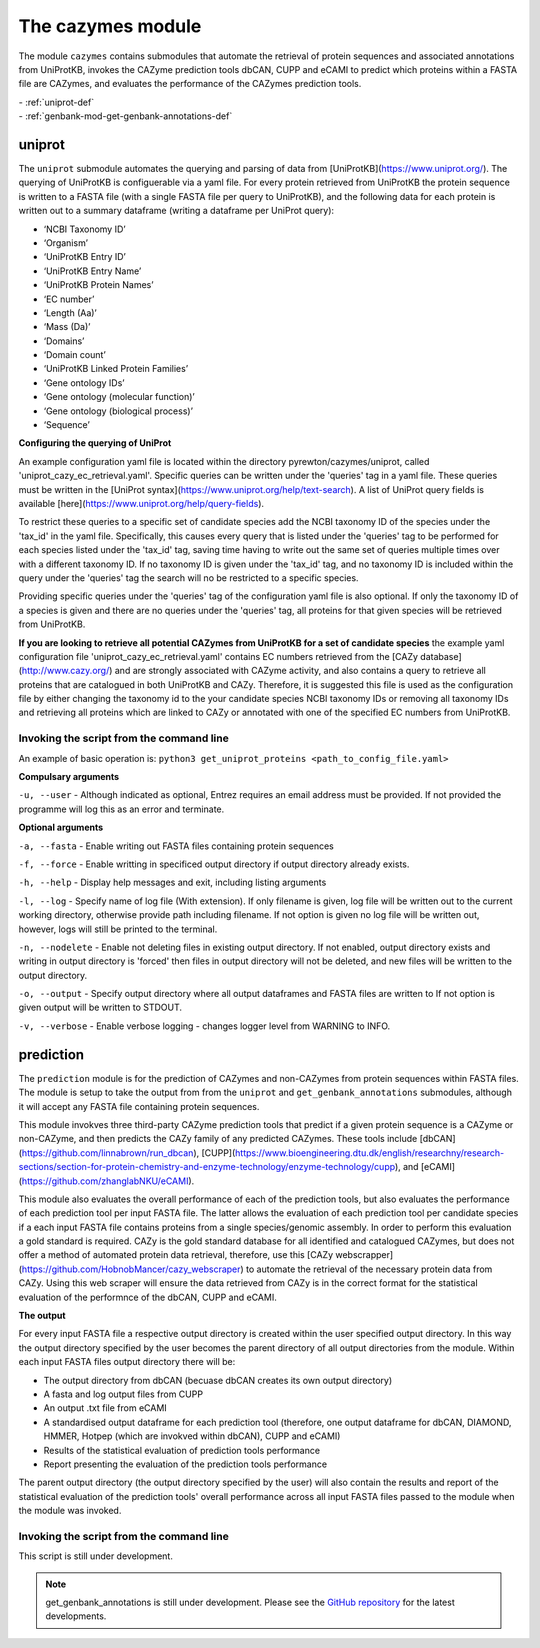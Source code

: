 
=========================
The cazymes module
=========================

The module ``cazymes`` contains submodules that automate the retrieval of protein sequences and associated annotations from UniProtKB,
invokes the CAZyme prediction tools dbCAN, CUPP and eCAMI to predict which proteins within a FASTA file are CAZymes, and evaluates
the performance of the CAZymes prediction tools.

| - :ref:`uniprot-def`
| - :ref:`genbank-mod-get-genbank-annotations-def`

.. _uniprot-def:

uniprot
----------------

The ``uniprot`` submodule automates the querying and parsing of data from [UniProtKB](https://www.uniprot.org/). The querying of UniProtKB is 
configuerable via a yaml file. For every protein retrieved from UniProtKB the protein sequence is written to a FASTA file (with a single FASTA file per query to UniProtKB), and the 
following data for each protein is written out to a summary dataframe (writing a dataframe per UniProt query):

* ‘NCBI Taxonomy ID’
* ‘Organism’
* ‘UniProtKB Entry ID’
* ‘UniProtKB Entry Name’
* ‘UniProtKB Protein Names’
* ‘EC number’
* ‘Length (Aa)’
* ‘Mass (Da)’
* ‘Domains’
* ‘Domain count’
* ‘UniProtKB Linked Protein Families’
* ‘Gene ontology IDs’
* ‘Gene ontology (molecular function)’
* ‘Gene ontology (biological process)’
* ‘Sequence’

**Configuring the querying of UniProt**

An example configuration yaml file is located within the directory pyrewton/cazymes/uniprot, called 'uniprot_cazy_ec_retrieval.yaml'.
Specific queries can be written under the 'queries' tag in a yaml file. These queries must be written in the [UniProt syntax](https://www.uniprot.org/help/text-search).
A list of UniProt query fields is available [here](https://www.uniprot.org/help/query-fields).

To restrict these queries to a specific set of candidate species add the NCBI taxonomy ID of the species under the 'tax_id' in the yaml file.
Specifically, this causes every query that is listed under the 'queries' tag to be performed for each species listed under the 'tax_id' tag,
saving time having to write out the same set of queries multiple times over with a different taxonomy ID. If no taxonomy ID is given under the 'tax_id' tag, 
and no taxonomy ID is included within the query under the 'queries' tag the search will no be restricted to a specific species.

Providing specific queries under the 'queries' tag of the configuration yaml file is also optional. If only the taxonomy ID of a species is given
and there are no queries under the 'queries' tag, all proteins for that given species will be retrieved from UniProtKB.

**If you are looking to retrieve all potential CAZymes from UniProtKB for a set of candidate species** the example yaml configuration file 'uniprot_cazy_ec_retrieval.yaml'
contains EC numbers retrieved from the [CAZy database](http://www.cazy.org/) and are strongly associated with CAZyme activity, and also contains a query
to retrieve all proteins that are catalogued in both UniProtKB and CAZy. Therefore, it is suggested this file is used as the configuration file by either changing the taxonomy
id to the your candidate species NCBI taxonomy IDs or removing all taxonomy IDs and retrieving all proteins which are linked to CAZy or annotated with one of the specified EC numbers
from UniProtKB.

Invoking the script from the command line
^^^^^^^^^^^^^^^^^^^^^^^^^^^^^^^^^^^^^^^^^

An example of basic operation is: 
``python3 get_uniprot_proteins <path_to_config_file.yaml>``


**Compulsary arguments**

``-u, --user`` - Although indicated as optional, Entrez requires an email address must be provided.
If not provided the programme will log this as an error and terminate.

**Optional arguments**

``-a, --fasta`` - Enable writing out FASTA files containing protein sequences

``-f, --force`` - Enable writting in specificed output directory if output directory already exists.

``-h, --help`` - Display help messages and exit, including listing arguments

``-l, --log`` - Specify name of log file (With extension). If only filename is given, log file will 
be written out to the current working directory, otherwise provide path including filename. If not 
option is given no log file will be written out, however, logs will still be printed to the terminal.

``-n, --nodelete`` - Enable not deleting files in existing output directory. If not enabled, output 
directory exists and writing in output directory is 'forced' then files in output directory will not 
be deleted, and new files will be written to the output directory.

``-o, --output`` - Specify output directory where all output dataframes and FASTA files are written to If not option is given output 
will be written to STDOUT.

``-v, --verbose`` - Enable verbose logging - changes logger level from WARNING to INFO.


.. _prediction-def:

prediction
----------------------

The ``prediction`` module is for the prediction of CAZymes and non-CAZymes from protein sequences within FASTA files. The module
is setup to take the output from from the ``uniprot`` and ``get_genbank_annotations`` submodules, although it will accept any FASTA file containing
protein sequences.

This module invokves three third-party CAZyme prediction tools that predict if a given protein sequence is a CAZyme or non-CAZyme, and then predicts 
the CAZy family of any predicted CAZymes. These tools include [dbCAN](https://github.com/linnabrown/run_dbcan), [CUPP](https://www.bioengineering.dtu.dk/english/researchny/research-sections/section-for-protein-chemistry-and-enzyme-technology/enzyme-technology/cupp), and [eCAMI](https://github.com/zhanglabNKU/eCAMI).

This module also evaluates the overall performance of each of the prediction tools, but also evaluates the performance of each prediction tool per input FASTA file. The latter allows the evaluation of each
prediction tool per candidate species if a each input FASTA file contains proteins from a single species/genomic assembly. In order to perform this evaluation a gold standard is required. CAZy is the gold standard
database for all identified and catalogued CAZymes, but does not offer a method of automated protein data retrieval, therefore, use this [CAZy webscrapper](https://github.com/HobnobMancer/cazy_webscraper) to automate
the retrieval of the necessary protein data from CAZy. Using this web scraper will ensure the data retrieved from CAZy is in the correct format for the statistical evaluation of the performnce of the dbCAN, CUPP and eCAMI.

**The output**

For every input FASTA file a respective output directory is created within the user specified output directory. In this way the output directory specified by the user becomes the parent directory of all output directories from the module.
Within each input FASTA files output directory there will be:

* The output directory from dbCAN (becuase dbCAN creates its own output directory)
* A fasta and log output files from CUPP
* An output .txt file from eCAMI
* A standardised output dataframe for each prediction tool (therefore, one output dataframe for dbCAN, DIAMOND, HMMER, Hotpep (which are invokved within dbCAN), CUPP and eCAMI)
* Results of the statistical evaluation of prediction tools performance
* Report presenting the evaluation of the prediction tools performance

The parent output directory (the output directory specified by the user) will also contain the results and report of the statistical evaluation of the prediction tools' overall performance across all input FASTA files passed to the module when the module was invoked.


Invoking the script from the command line
^^^^^^^^^^^^^^^^^^^^^^^^^^^^^^^^^^^^^^^^^

This script is still under development.

.. note::
    get_genbank_annotations is still under development.
    Please see the `GitHub repository <https://github.com/HobnobMancer/pyrewton/tree/master>`_ for the latest developments.
